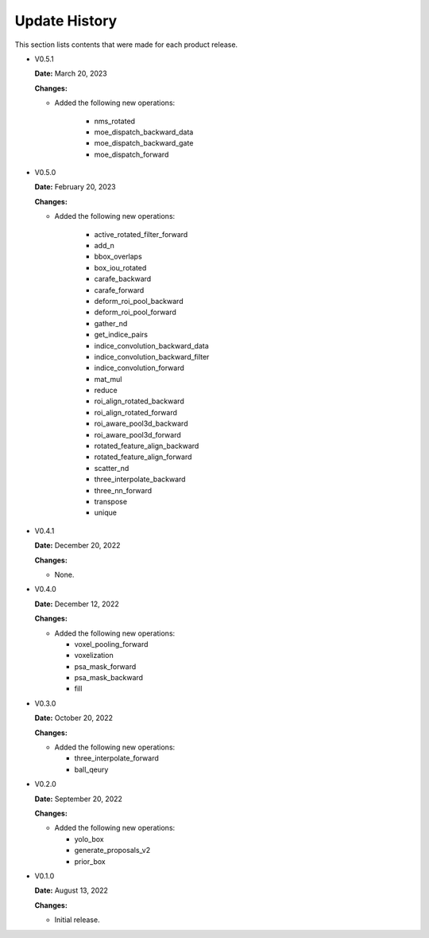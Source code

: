 Update History
===============

This section lists contents that were made for each product release.

* V0.5.1

  **Date:** March 20, 2023

  **Changes:**

  - Added the following new operations:

     - nms_rotated
     - moe_dispatch_backward_data
     - moe_dispatch_backward_gate
     - moe_dispatch_forward

* V0.5.0

  **Date:** February 20, 2023

  **Changes:**

  - Added the following new operations:

     - active_rotated_filter_forward
     - add_n
     - bbox_overlaps
     - box_iou_rotated
     - carafe_backward
     - carafe_forward
     - deform_roi_pool_backward
     - deform_roi_pool_forward
     - gather_nd
     - get_indice_pairs
     - indice_convolution_backward_data
     - indice_convolution_backward_filter
     - indice_convolution_forward
     - mat_mul
     - reduce
     - roi_align_rotated_backward
     - roi_align_rotated_forward
     - roi_aware_pool3d_backward
     - roi_aware_pool3d_forward
     - rotated_feature_align_backward
     - rotated_feature_align_forward
     - scatter_nd
     - three_interpolate_backward
     - three_nn_forward
     - transpose
     - unique

* V0.4.1

  **Date:** December 20, 2022

  **Changes:**

  - None.

* V0.4.0

  **Date:** December 12, 2022

  **Changes:**

  - Added the following new operations:

    - voxel_pooling_forward
    - voxelization
    - psa_mask_forward
    - psa_mask_backward
    - fill

* V0.3.0

  **Date:** October 20, 2022

  **Changes:**

  - Added the following new operations:

    - three_interpolate_forward
    - ball_qeury

* V0.2.0

  **Date:** September 20, 2022

  **Changes:**

  - Added the following new operations:

    - yolo_box
    - generate_proposals_v2
    - prior_box

* V0.1.0

  **Date:** August 13, 2022

  **Changes:**

  - Initial release.
